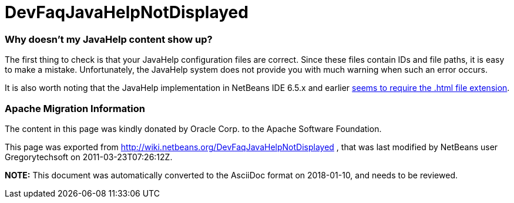 // 
//     Licensed to the Apache Software Foundation (ASF) under one
//     or more contributor license agreements.  See the NOTICE file
//     distributed with this work for additional information
//     regarding copyright ownership.  The ASF licenses this file
//     to you under the Apache License, Version 2.0 (the
//     "License"); you may not use this file except in compliance
//     with the License.  You may obtain a copy of the License at
// 
//       http://www.apache.org/licenses/LICENSE-2.0
// 
//     Unless required by applicable law or agreed to in writing,
//     software distributed under the License is distributed on an
//     "AS IS" BASIS, WITHOUT WARRANTIES OR CONDITIONS OF ANY
//     KIND, either express or implied.  See the License for the
//     specific language governing permissions and limitations
//     under the License.
//

= DevFaqJavaHelpNotDisplayed
:jbake-type: wiki
:jbake-tags: wiki, devfaq, needsreview
:jbake-status: published

=== Why doesn't my JavaHelp content show up?

The first thing to check is that your JavaHelp configuration files are correct. Since these files contain IDs and file paths, it is easy to make a mistake. Unfortunately, the JavaHelp system does not provide you with much warning when such an error occurs.

It is also worth noting that the JavaHelp implementation in NetBeans IDE 6.5.x and earlier link:http://www.netbeans.org/issues/show_bug.cgi?id=160276[seems to require the .html file extension].

=== Apache Migration Information

The content in this page was kindly donated by Oracle Corp. to the
Apache Software Foundation.

This page was exported from link:http://wiki.netbeans.org/DevFaqJavaHelpNotDisplayed[http://wiki.netbeans.org/DevFaqJavaHelpNotDisplayed] , 
that was last modified by NetBeans user Gregorytechsoft 
on 2011-03-23T07:26:12Z.


*NOTE:* This document was automatically converted to the AsciiDoc format on 2018-01-10, and needs to be reviewed.

